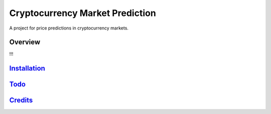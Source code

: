 ================================
Cryptocurrency Market Prediction
================================

A project for price predictions in cryptocurrency markets.


Overview
--------

!!!




`Installation`_
---------------

.. _Installation: https://github.com/tobiasraabe/crypto/blob/master/src/documentation/installation.rst


`Todo`_
-------

.. _Todo: https://github.com/tobiasraabe/crypto/blob/master/TODO.org


`Credits`_
----------

.. _Credits: https://github.com/tobiasraabe/crypto/blob/master/src/documentation/credits.rst